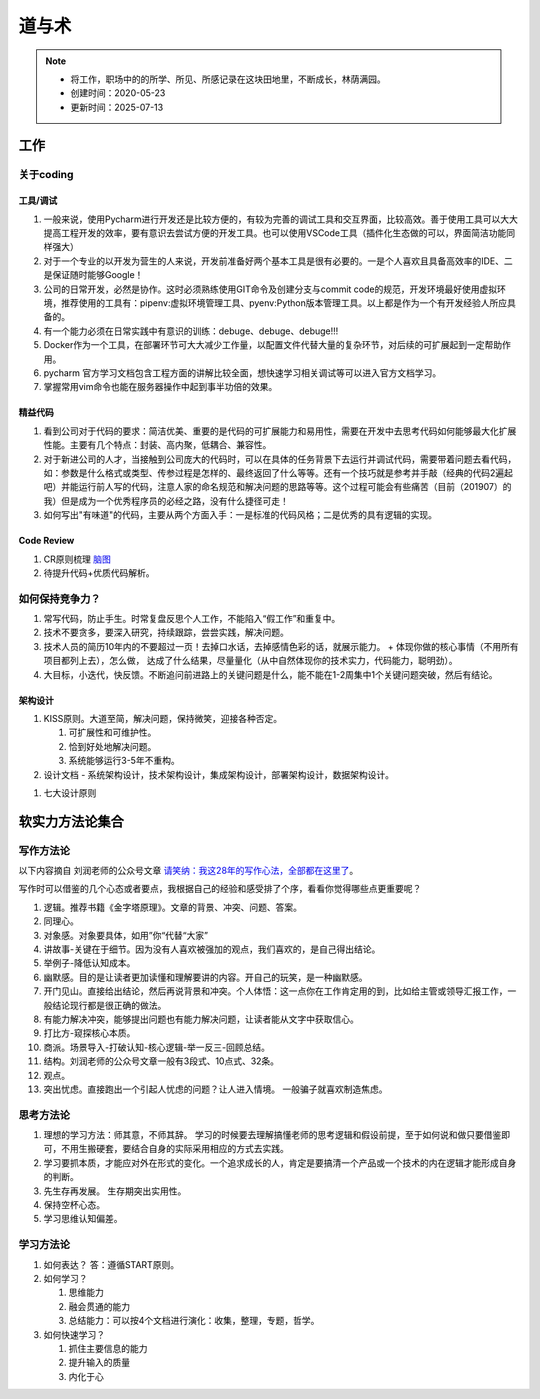 ===============
道与术
===============
.. note::
    - 将工作，职场中的的所学、所见、所感记录在这块田地里，不断成长，林荫满园。
    - 创建时间：2020-05-23
    - 更新时间：2025-07-13


工作
**********
关于coding
==============
工具/调试
-------------
1. 一般来说，使用Pycharm进行开发还是比较方便的，有较为完善的调试工具和交互界面，比较高效。善于使用工具可以大大提高工程开发的效率，要有意识去尝试方便的开发工具。也可以使用VSCode工具（插件化生态做的可以，界面简洁功能同样强大）
2. 对于一个专业的以开发为营生的人来说，开发前准备好两个基本工具是很有必要的。一是个人喜欢且具备高效率的IDE、二是保证随时能够Google！
3. 公司的日常开发，必然是协作。这时必须熟练使用GIT命令及创建分支与commit code的规范，开发环境最好使用虚拟环境，推荐使用的工具有：pipenv:虚拟环境管理工具、pyenv:Python版本管理工具。以上都是作为一个有开发经验人所应具备的。
4. 有一个能力必须在日常实践中有意识的训练：debuge、debuge、debuge!!!
5. Docker作为一个工具，在部署环节可大大减少工作量，以配置文件代替大量的复杂环节，对后续的可扩展起到一定帮助作用。
6. pycharm 官方学习文档包含工程方面的讲解比较全面，想快速学习相关调试等可以进入官方文档学习。
7. 掌握常用vim命令也能在服务器操作中起到事半功倍的效果。

精益代码
-------------
1. 看到公司对于代码的要求：简洁优美、重要的是代码的可扩展能力和易用性，需要在开发中去思考代码如何能够最大化扩展性能。主要有几个特点：封装、高内聚，低耦合、兼容性。
2. 对于新进公司的人才，当接触到公司庞大的代码时，可以在具体的任务背景下去运行并调试代码，需要带着问题去看代码，如：参数是什么格式或类型、传参过程是怎样的、最终返回了什么等等。还有一个技巧就是参考并手敲（经典的代码2遍起吧）并能运行前人写的代码，注意人家的命名规范和解决问题的思路等等。这个过程可能会有些痛苦（目前（201907）的我）但是成为一个优秀程序员的必经之路，没有什么捷径可走！
3. 如何写出"有味道"的代码，主要从两个方面入手：一是标准的代码风格；二是优秀的具有逻辑的实现。

Code Review
----------------
1. CR原则梳理 `脑图 <http://naotu.baidu.com/file/56ee560ce52d4e48fa49982d799c0f29?token=399924fdebcdb173>`_
2. 待提升代码+优质代码解析。

如何保持竞争力？
===============
1. 常写代码，防止手生。时常复盘反思个人工作，不能陷入“假工作”和重复中。
2. 技术不要贪多，要深入研究，持续跟踪，尝尝实践，解决问题。
3. 技术人员的简历10年内的不要超过一页！去掉口水话，去掉感情色彩的话，就展示能力。
   + 体现你做的核心事情（不用所有项目都列上去），怎么做， 达成了什么结果，尽量量化（从中自然体现你的技术实力，代码能力，聪明劲）。
4. 大目标，小迭代，快反馈。不断追问前进路上的关键问题是什么，能不能在1-2周集中1个关键问题突破，然后有结论。

架构设计
--------
1. KISS原则。大道至简，解决问题，保持微笑，迎接各种否定。

   1. 可扩展性和可维护性。

   2. 恰到好处地解决问题。

   3. 系统能够运行3-5年不重构。

2. 设计文档
   - 系统架构设计，技术架构设计，集成架构设计，部署架构设计，数据架构设计。
1. 七大设计原则 



软实力方法论集合
*****************
写作方法论
==================
以下内容摘自 刘润老师的公众号文章 `请笑纳：我这28年的写作心法，全部都在这里了 <https://mp.weixin.qq.com/s/r09jN0HS9DO0Mrx7OlxkVA>`_。

写作时可以借鉴的几个心态或者要点，我根据自己的经验和感受排了个序，看看你觉得哪些点更重要呢？

1. 逻辑。推荐书籍《金字塔原理》。文章的背景、冲突、问题、答案。
2. 同理心。
3. 对象感。对象要具体，如用”你“代替“大家”
4. 讲故事-关键在于细节。因为没有人喜欢被强加的观点，我们喜欢的，是自己得出结论。
5. 举例子-降低认知成本。
6. 幽默感。目的是让读者更加读懂和理解要讲的内容。开自己的玩笑，是一种幽默感。
7. 开门见山。直接给出结论，然后再说背景和冲突。个人体悟：这一点你在工作肯定用的到，比如给主管或领导汇报工作，一般结论现行都是很正确的做法。
8. 有能力解决冲突，能够提出问题也有能力解决问题，让读者能从文字中获取信心。
9. 打比方-窥探核心本质。
10. 商派。场景导入-打破认知-核心逻辑-举一反三-回顾总结。

11. 结构。刘润老师的公众号文章一般有3段式、10点式、32条。 
12. 观点。
13. 突出忧虑。直接跑出一个引起人忧虑的问题？让人进入情境。 一般骗子就喜欢制造焦虑。


思考方法论
============

1. 理想的学习方法：师其意，不师其辞。 学习的时候要去理解搞懂老师的思考逻辑和假设前提，至于如何说和做只要借鉴即可，不用生搬硬套，要结合自身的实际采用相应的方式去实践。
2. 学习要抓本质，才能应对外在形式的变化。一个追求成长的人，肯定是要搞清一个产品或一个技术的内在逻辑才能形成自身的判断。
3. 先生存再发展。 生存期突出实用性。
4. 保持空杯心态。
5. 学习思维认知偏差。


学习方法论
=================
1. 如何表达？ 答：遵循START原则。
2. 如何学习？

   #.  思维能力
   #.  融会贯通的能力
   #.  总结能力：可以按4个文档进行演化：收集，整理，专题，哲学。
3. 如何快速学习？

   #. 抓住主要信息的能力
   #. 提升输入的质量
   #. 内化于心


